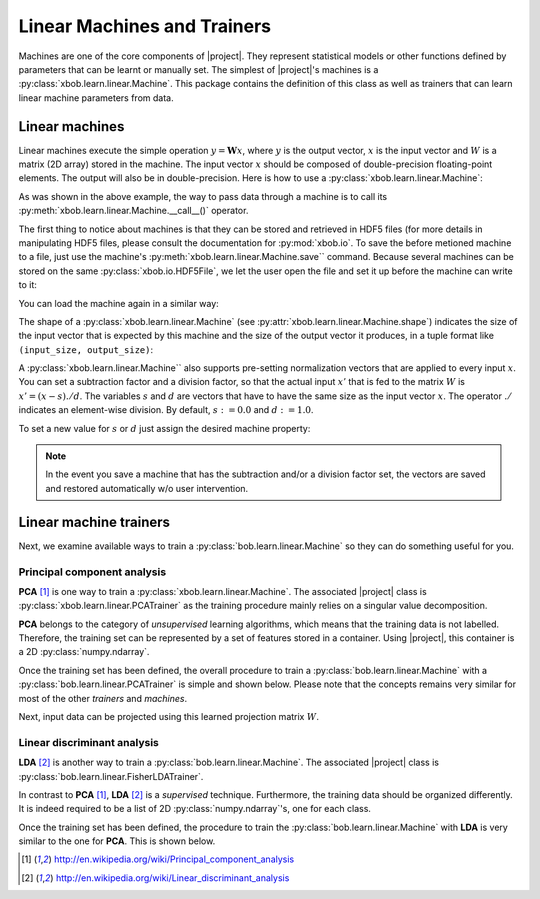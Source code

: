 .. vim: set fileencoding=utf-8 :
.. Laurent El Shafey <Laurent.El-Shafey@idiap.ch>
.. Wed Mar 14 12:31:35 2012 +0100
.. modified by Elie Khoury <elie.khoury@idiap.ch>
.. Mon May 06 15:50:20 2013 +0100
.. consolidated by Andre Anjos <andre.anjos@idiap.ch>
.. Wed 15 Jan 2014 12:20:47 CET
..
.. Copyright (C) 2011-2014 Idiap Research Institute, Martigny, Switzerland

.. testsetup:: *

   import numpy
   import bob
   import tempfile
   import os

   current_directory = os.path.realpath(os.curdir)
   temp_dir = tempfile.mkdtemp(prefix='bob_doctest_')
   os.chdir(temp_dir)

==============================
 Linear Machines and Trainers
==============================

Machines are one of the core components of |project|. They represent
statistical models or other functions defined by parameters that can be learnt
or manually set. The simplest of |project|'s machines is a
:py:class:`xbob.learn.linear.Machine`. This package contains the definition of
this class as well as trainers that can learn linear machine parameters from
data.

Linear machines
---------------

Linear machines execute the simple operation :math:`y = \mathbf{W} x`, where
:math:`y` is the output vector, :math:`x` is the input vector and :math:`W` is
a matrix (2D array) stored in the machine. The input vector :math:`x` should be
composed of double-precision floating-point elements. The output will also be
in double-precision. Here is how to use a
:py:class:`xbob.learn.linear.Machine`:

.. doctest::

  >>> W = numpy.array([[0.5, 0.5], [1.0, 1.0]], 'float64')
  >>> W
  array([[ 0.5,  0.5],
         [ 1. ,  1. ]])
  >>> machine = xbob.learn.linear.Machine(W)
  >>> machine.shape
  (2, 2)
  >>> x = numpy.array([0.3, 0.4], 'float64')
  >>> y = machine(x)
  >>> y
  array([ 0.55,  0.55])

As was shown in the above example, the way to pass data through a machine is to
call its :py:meth:`xbob.learn.linear.Machine.__call__()` operator.

The first thing to notice about machines is that they can be stored and
retrieved in HDF5 files (for more details in manipulating HDF5 files, please
consult the documentation for :py:mod:`xbob.io`. To save the before metioned
machine to a file, just use the machine's
:py:meth:`xbob.learn.linear.Machine.save`` command. Because several machines
can be stored on the same :py:class:`xbob.io.HDF5File`, we let the user open
the file and set it up before the machine can write to it:

.. doctest::

  >>> myh5_file = xbob.io.HDF5File('linear.hdf5', 'w')
  >>> #do other operations on myh5_file to set it up, optionally
  >>> machine.save(myh5_file)
  >>> del myh5_file #close

You can load the machine again in a similar way:

.. doctest::

  >>> myh5_file = xbob.io.HDF5File('linear.hdf5')
  >>> reloaded = xbob.learn.linear.Machine(myh5_file)
  >>> numpy.array_equal(machine.weights, reloaded.weights)
  True

The shape of a :py:class:`xbob.learn.linear.Machine` (see
:py:attr:`xbob.learn.linear.Machine.shape`) indicates the size of the input
vector that is expected by this machine and the size of the output vector it
produces, in a tuple format like ``(input_size, output_size)``:

.. doctest::

  >>> machine.shape
  (2, 2)

A :py:class:`xbob.learn.linear.Machine`` also supports pre-setting
normalization vectors that are applied to every input :math:`x`. You can set a
subtraction factor and a division factor, so that the actual input :math:`x'`
that is fed to the matrix :math:`W` is :math:`x' = (x - s) ./ d`. The variables
:math:`s` and :math:`d` are vectors that have to have the same size as the
input vector :math:`x`. The operator :math:`./` indicates an element-wise
division. By default, :math:`s := 0.0` and :math:`d := 1.0`.

.. doctest::

  >>> machine.input_subtract
  array([ 0.,  0.])
  >>> machine.input_divide
  array([ 1.,  1.])

To set a new value for :math:`s` or :math:`d` just assign the desired machine
property:

.. doctest::

  >>> machine.input_subtract = numpy.array([0.5, 0.8])
  >>> machine.input_divide = numpy.array([2.0, 4.0])
  >>> y = machine(x)
  >>> y
  array([-0.15, -0.15])

.. note::

  In the event you save a machine that has the subtraction and/or a division
  factor set, the vectors are saved and restored automatically w/o user
  intervention.

Linear machine trainers
-----------------------

Next, we examine available ways to train a :py:class:`bob.learn.linear.Machine`
so they can do something useful for you.

Principal component analysis
============================

**PCA** [1]_ is one way to train a :py:class:`xbob.learn.linear.Machine`. The
associated |project| class is :py:class:`xbob.learn.linear.PCATrainer` as the
training procedure mainly relies on a singular value decomposition.

**PCA** belongs to the category of `unsupervised` learning algorithms, which
means that the training data is not labelled. Therefore, the training set can
be represented by a set of features stored in a container. Using |project|,
this container is a 2D :py:class:`numpy.ndarray`.

.. doctest::
   :options: +NORMALIZE_WHITESPACE

   >>> data = numpy.array([[3,-3,100], [4,-4,50], [3.5,-3.5,-50], [3.8,-3.7,-100]], dtype='float64')
   >>> print(data)
   [[   3.    -3.   100. ]
    [   4.    -4.    50. ]
    [   3.5   -3.5  -50. ]
    [   3.8   -3.7 -100. ]]

Once the training set has been defined, the overall procedure to train a
:py:class:`bob.learn.linear.Machine` with a
:py:class:`bob.learn.linear.PCATrainer` is simple and shown below. Please note
that the concepts remains very similar for most of the other `trainers` and
`machines`.

.. doctest::
   :options: +NORMALIZE_WHITESPACE

   >>> trainer = xbob.learn.linear.PCATrainer() # Creates a PCA trainer
   >>> [machine, eig_vals] = trainer.train(data)  # Trains the machine with the given data
   >>> print(machine.weights)  # The weights of the returned (linear) Machine after the training procedure
   [[ 0.002 -0.706 -0.708]
    [-0.002  0.708 -0.706]
    [-1.    -0.003 -0.   ]]

Next, input data can be projected using this learned projection matrix
:math:`W`.

.. doctest::
   :options: +NORMALIZE_WHITESPACE

   >>> e = numpy.array([3.2,-3.3,-10], 'float64')
   >>> print(machine(e))
   [ 9.999 0.47 0.092]


Linear discriminant analysis
============================

**LDA** [2]_ is another way to train a :py:class:`bob.learn.linear.Machine`.
The associated |project| class is
:py:class:`bob.learn.linear.FisherLDATrainer`.

In contrast to **PCA** [1]_, **LDA** [2]_ is a `supervised` technique.
Furthermore, the training data should be organized differently. It is indeed
required to be a list of 2D :py:class:`numpy.ndarray`\'s, one for each class.

.. doctest::
   :options: +NORMALIZE_WHITESPACE

   >>> data1 = numpy.array([[3,-3,100], [4,-4,50], [40,-40,150]], dtype='float64')
   >>> data2 = numpy.array([[3,6,-50], [4,8,-100], [40,79,-800]], dtype='float64')
   >>> data = [data1,data2]

Once the training set has been defined, the procedure to train the
:py:class:`bob.learn.linear.Machine` with **LDA** is very similar to the one
for **PCA**. This is shown below.

.. doctest::
   :options: +NORMALIZE_WHITESPACE

   >>> trainer = bob.learn.linear.FisherLDATrainer()
   >>> [machine,eig_vals] = trainer.train(data)  # Trains the machine with the given data
   >>> print(eig_vals)  # doctest: +SKIP
   [ 13.10097786 0. ]
   >>> machine.resize(3,1)  # Make the output space of dimension 1
   >>> print(machine.weights)  # The new weights after the training procedure
   [[ 0.609]
    [ 0.785]
    [ 0.111]]


.. Place here your external references
.. [1] http://en.wikipedia.org/wiki/Principal_component_analysis
.. [2] http://en.wikipedia.org/wiki/Linear_discriminant_analysis
